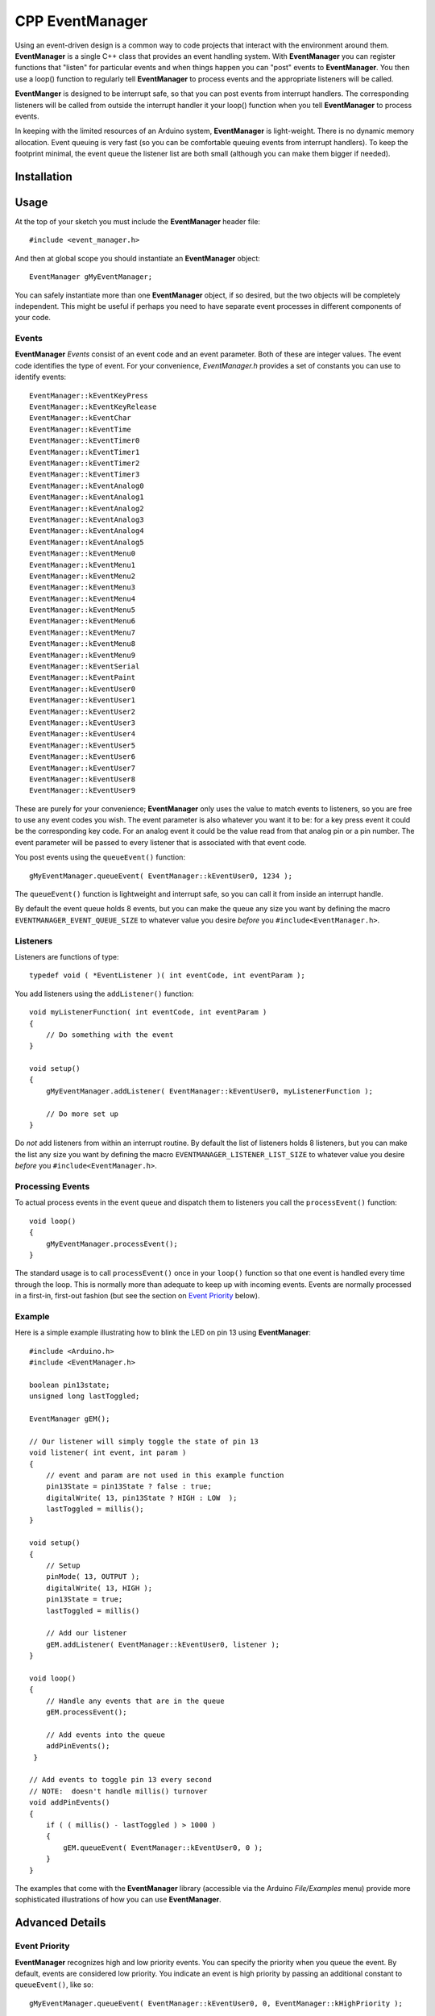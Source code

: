 ====================
CPP EventManager
====================

Using an event-driven design is a common way to code projects that
interact with the environment around them.  **EventManager** is 
a single C++ class that provides an event handling system.  With
**EventManager** you can register functions that "listen" 
for particular events and when things happen you can "post" events to
**EventManager**.  You then use a loop() function to regularly tell
**EventManager** to process  events and the appropriate listeners will be
called. 

**EventManger** is designed to be interrupt safe, so that you can post events
from interrupt handlers.  The corresponding listeners will be 
called from outside the interrupt handler it your loop() function when you tell
**EventManager** to process events.  

In keeping with the limited resources of an Arduino system, **EventManager** is
light-weight.  There is no dynamic memory allocation.  Event 
queuing is very fast (so you can be comfortable queuing events from interrupt
handlers).  To keep the footprint minimal, the event queue
the listener list are both small (although you can make them bigger if needed).
 

Installation
------------

Usage
-----

At the top of your sketch you must include the **EventManager** header file::

    #include <event_manager.h>
    
And then at global scope you should instantiate an **EventManager** object::

    EventManager gMyEventManager;
    
You can safely instantiate more than one **EventManager** object, if so desired,
but the two objects will be completely independent.  This might be useful if
perhaps you need to have separate event processes in different components of
your code.  

Events
~~~~~~

**EventManager** `Events` consist of an event code and an event parameter.  Both
of these are integer values.  The event code identifies the type of event.  For
your convenience, `EventManager.h` provides a set of constants you can use to
identify events::

    EventManager::kEventKeyPress
    EventManager::kEventKeyRelease
    EventManager::kEventChar
    EventManager::kEventTime
    EventManager::kEventTimer0
    EventManager::kEventTimer1
    EventManager::kEventTimer2
    EventManager::kEventTimer3
    EventManager::kEventAnalog0
    EventManager::kEventAnalog1
    EventManager::kEventAnalog2
    EventManager::kEventAnalog3
    EventManager::kEventAnalog4
    EventManager::kEventAnalog5
    EventManager::kEventMenu0
    EventManager::kEventMenu1
    EventManager::kEventMenu2
    EventManager::kEventMenu3
    EventManager::kEventMenu4
    EventManager::kEventMenu5
    EventManager::kEventMenu6
    EventManager::kEventMenu7
    EventManager::kEventMenu8
    EventManager::kEventMenu9
    EventManager::kEventSerial
    EventManager::kEventPaint
    EventManager::kEventUser0
    EventManager::kEventUser1
    EventManager::kEventUser2
    EventManager::kEventUser3
    EventManager::kEventUser4
    EventManager::kEventUser5
    EventManager::kEventUser6
    EventManager::kEventUser7
    EventManager::kEventUser8
    EventManager::kEventUser9  
        
These are purely for your convenience; **EventManager** only uses the value to
match events to listeners, so you are free to use any event codes you wish.  The
event parameter is also whatever you want it to be: for a key press event it
could be the corresponding key code.  For an analog event it could be the value
read from that analog pin or a pin number.  The event parameter will be passed
to every listener that is associated with that event code.

You post events using the ``queueEvent()`` function::

    gMyEventManager.queueEvent( EventManager::kEventUser0, 1234 );
    
The ``queueEvent()`` function is lightweight and interrupt safe, so you can call
it from inside an interrupt handle.  

By default the event queue holds 8 events, but you can make the queue any size
you want by defining the macro ``EVENTMANAGER_EVENT_QUEUE_SIZE`` to whatever
value you desire *before* you ``#include<EventManager.h>``.


Listeners
~~~~~~~~~

Listeners are functions of type::

    typedef void ( *EventListener )( int eventCode, int eventParam );

You add listeners using the ``addListener()`` function::
        
    void myListenerFunction( int eventCode, int eventParam ) 
    {
        // Do something with the event
    }
    
    void setup()
    {
        gMyEventManager.addListener( EventManager::kEventUser0, myListenerFunction );
        
        // Do more set up
    }
    
Do *not* add listeners from within an interrupt routine.  By default the list of
listeners holds 8 listeners, but you can make the list any size you want by
defining the macro ``EVENTMANAGER_LISTENER_LIST_SIZE`` to whatever value you
desire *before* you ``#include<EventManager.h>``.

Processing Events
~~~~~~~~~~~~~~~~~

To actual process events in the event queue and dispatch them to listeners you
call the ``processEvent()`` function::

    void loop()
    {
        gMyEventManager.processEvent(); 
    }
    
The standard usage is to call ``processEvent()`` once in your ``loop()``
function so that one event is handled every time through the loop. This is
normally more than adequate to keep up with incoming events.  Events are
normally processed in a first-in, first-out fashion (but see the section on
`Event Priority`_ below).

Example
~~~~~~~

Here is a simple example illustrating how to blink the LED on pin 13 using
**EventManager**::

    #include <Arduino.h>
    #include <EventManager.h>

    boolean pin13state;
    unsigned long lastToggled;

    EventManager gEM();

    // Our listener will simply toggle the state of pin 13
    void listener( int event, int param )
    {
        // event and param are not used in this example function
        pin13State = pin13State ? false : true;
        digitalWrite( 13, pin13State ? HIGH : LOW  );
        lastToggled = millis();
    }

    void setup() 
    {                
        // Setup
        pinMode( 13, OUTPUT );
        digitalWrite( 13, HIGH );
        pin13State = true;
        lastToggled = millis()
        
        // Add our listener
        gEM.addListener( EventManager::kEventUser0, listener );
    }

    void loop() 
    {
        // Handle any events that are in the queue
        gEM.processEvent();
        
        // Add events into the queue
        addPinEvents();
     }

    // Add events to toggle pin 13 every second
    // NOTE:  doesn't handle millis() turnover
    void addPinEvents()
    {
        if ( ( millis() - lastToggled ) > 1000 )
        {
            gEM.queueEvent( EventManager::kEventUser0, 0 );
        }
    }

The examples that come with the **EventManager** library (accessible via the
Arduino `File/Examples` menu) provide more sophisticated illustrations of how
you can use **EventManager**.

Advanced Details
----------------

Event Priority
~~~~~~~~~~~~~~

**EventManager** recognizes high and low priority events.  You can specify the
priority when you queue the event.  By default, events are considered low
priority.  You indicate an event is high priority by passing an additional
constant to ``queueEvent()``, like so::

    gMyEventManager.queueEvent( EventManager::kEventUser0, 0, EventManager::kHighPriority );
    
The difference between high and low priority events is that ``processEvent()``
will process a high priority event ahead of any low priority
events.  In effect, high priority events jump to the front of the queue (but
multiple high priority events are processed first-in, 
first-out, but all of them before any low priority events).

Note that if high priority events are queued faster than low priority events,
EventManager may never get to processing any of the low priority 
events.  So use high priority events judiciously.

Interrupt Safety
~~~~~~~~~~~~~~~~

**EventManager** was designed to be interrupt safe, so that you can queue events
both from within interrupt handlers and also from normal functions without
having to worry about queue corruption.  However, this safety comes at a price
of slightly slower ``queueEvent()`` and ``processEvent()`` functions and the
need to globally disable interrupts while certain small snippets of code are
executing.  If you are not queuing events from interrupt handlers, you can
eliminate this overhead by instantiating **EventManager** in non-interrupt-safe
mode. You do this by passing a special flag to the constructor::

    EventManager gMyEventManager( EventManager::kNotInterruptSafe );

This will save you a few cycle and preclude **EventManager** from ever disabling
interrupts.

Processing All Events
~~~~~~~~~~~~~~~~~~~~~

Normally calling ``processEvent()`` once every time through the ``loop()``
function is more than adequate to service incoming events.  However, there may
be times when you want to process all the events in the queue.  For this purpose
you can call ``processAllEvents()``.  Note that if you call this function at the
same time that a series of events are being rapidly added to the queue
asynchronously (via interrupt handlers), the ``processAllEvents()`` function
might not return until the series of additions to the event queue stops.

Increase Event Queue Size
~~~~~~~~~~~~~~~~~~~~~~~~~

Define ``EVENTMANAGER_EVENT_QUEUE_SIZE`` to whatever size you need *before*
including `EventManager.h`, like so::

    #define EVENTMANAGER_EVENT_QUEUE_SIZE   16
    
    #include <EventManager.h>
    
The event queue requires ``4*sizeof(int) = 8`` bytes for each unit of size. 
There is a factor of 4 (instead of 2) because internally **EventManager**
maintains two separate queues: a high-priority queue and a low-priority queue.

Increase Listener List Size
~~~~~~~~~~~~~~~~~~~~~~~~~~~

Define ``EVENTMANAGER_LISTENER_LIST_SIZE`` to whatever size you need *before*
including `EventManager.h`, like so::

    #define EVENTMANAGER_LISTENER_LIST_SIZE   16
    
    #include <EventManager.h>
    
The listener list requires ``sizeof(*f()) + sizeof(int) + sizeof(boolean) = 5``
bytes for each unit of size.  

Additional Features
~~~~~~~~~~~~~~~~~~~

There are various class functions for managing the listeners: 

    - You can remove listeners (``removeListener()``), 
    - Disable and enable specific listeners (``enableListener()``), 
    - Set a default listener that will handle any events not handled by other listeners and manipulate the default listener just like any other listener (``setDefaultListener()``, ``removeDefaultListener()``, and ``enableDefaultListener()``)
    - Check the status of the listener list (``isListenerListEmpty()``, ``isListenerListFull()``)
    
There are various class functions that provide information about the event
queue:

    - Check the status of the event queue (``isEventQueueEmpty()``, ``isEventQueueFull()``)
    - See how many events are in the queue (``getNumEventsInQueue()``)
    
For details on these functions you should review *EventManager.h*.

Feedback
--------

If you find a bug or if you would like a specific feature, please report it at:

https://github.com/igormiktor/arduino-EventManager/issues

If you would like to hack on this project, don't hesitate to fork it on GitHub.
If you would like me to incorporate changes you made, don't hesitate to send me
a ``Pull Request``.

Credits
-------

**EventManager** was inspired by and adapted from the `Arduino Event System
library` created by mromani@ottotecnica.com of OTTOTECNICA Italy, which was
kindly released under a LGPL 2.1 license.


License
-------

This library is free software; you can redistribute it and/or modify it under
the terms of the GNU Lesser General Public License as published by the Free
Software Foundation; either version 2.1 of the License, or (at your option) any
later version.

This library is distributed in the hope that it will be useful, but WITHOUT ANY
WARRANTY; without even the implied warranty of MERCHANTABILITY or FITNESS FOR A
PARTICULAR PURPOSE.  See the GNU Lesser General Public License for more details.

A copy of the license is included in the **EventManager** package.


Copyright
~~~~~~~~~

Copyright (c) 2013 Igor Mikolic-Torreira

Portions are Copyright (c) 2010 OTTOTECNICA Italy


